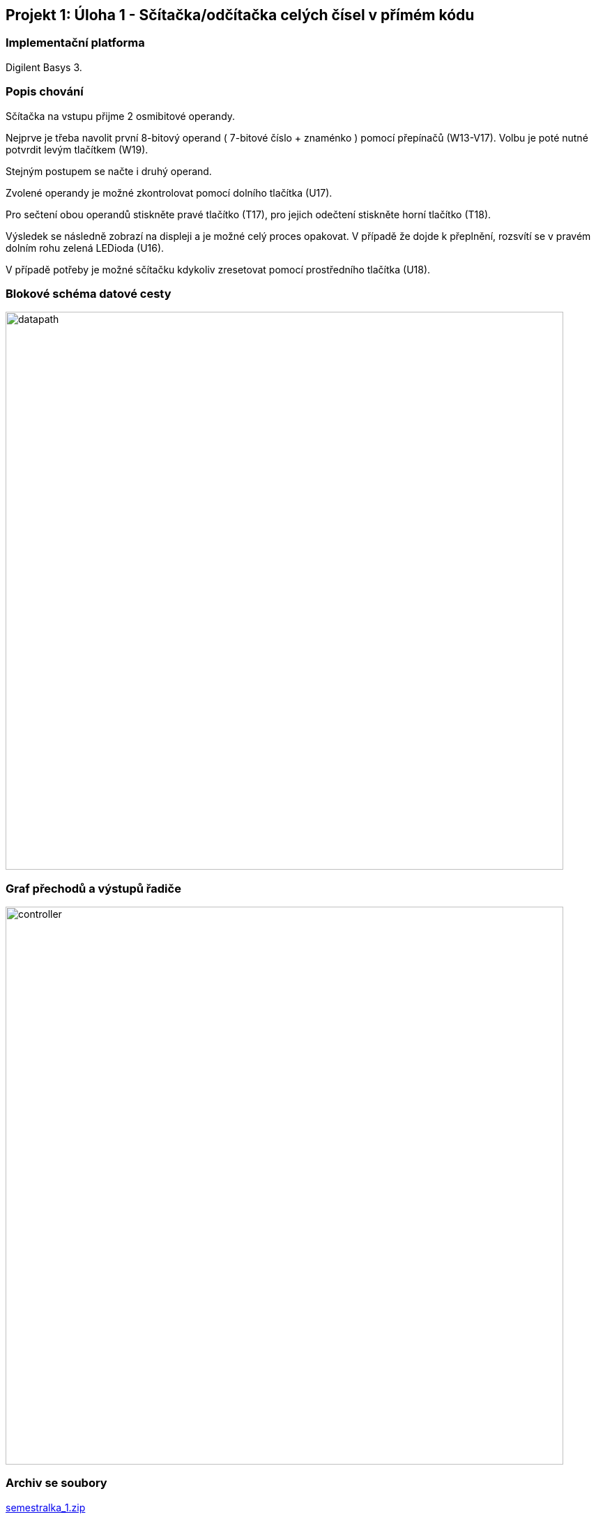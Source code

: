 //[TIP]
//====

//====


== Projekt 1: Úloha 1 - Sčítačka/odčítačka celých čísel v přímém kódu




=== Implementační platforma

Digilent Basys 3.





=== Popis chování

Sčítačka na vstupu přijme 2 osmibitové operandy.

Nejprve je třeba navolit první 8-bitový operand ( 7-bitové číslo + znaménko ) pomocí přepínačů (W13-V17). Volbu je poté nutné potvrdit levým tlačítkem (W19).

Stejným postupem se načte i druhý operand.

Zvolené operandy je možné zkontrolovat pomocí dolního tlačítka (U17).

Pro sečtení obou operandů stiskněte pravé tlačítko (T17), pro jejich odečtení stiskněte horní tlačítko (T18).

Výsledek se následně zobrazí na displeji a je možné celý proces opakovat.
V případě že dojde k přeplnění, rozsvítí se v pravém dolním rohu zelená LEDioda (U16).

V případě potřeby je možné sčítačku kdykoliv zresetovat pomocí prostředního tlačítka (U18).



=== Blokové schéma datové cesty


image::/datapath.jpg[width="800"]


=== Graf přechodů a výstupů řadiče

image::/controller.jpg[width="800"]



=== Archiv se soubory

link:/sem_1/semestralka.zip[semestralka_1.zip]

=== Popis souborů


[options="autowidth"]
|====
^h|  Soubor                                                                ^h|  Popis
| link:/sem_/sources_1/new/datapath.vhd[datapath.vhd]                           | datová cesta
| link:/sem_1/sources_1/new/controller.vhd[controller.vhd]                        | řídící jednotka
| link:/sem_1/sources_1/new/ADDER_SUBTRACTOR.vhd[ADDER_SUBTRACTOR.vhd]                        | jádro sčítačky
| link:/sem_1/sources_1/new/TOP_LEVEL.vhd[TOP_LEVEL.vhd]        | top-level entita 
| link:/sem_1/sources_1/new/TOP_LEVEL_SW_MODEL.vhd[TOP_LEVEL_SW_MODEL.vhd]        | top-level softwareová entita (pro verifikaci)
| link:/sem_1/sources_1/new/TOP_LEVEL_IO.vhd[TOP_LEVEL_IO.vhd]                            | top-level entita pro implementaci do přípravku 
| link:/sem_1/sim_1/new/TB_ADDER.vhd[TB_ADDER.vhd]              | testbench - kontrola funkčnosti sčítačky jako standalone komponenty
| link:/sem_1/sim_1/new/TB_ADDER_SUBTRACTOR.vhd[TB_ADDER_SUBTRACTOR.vhd]            | testbench - kontrola oproti zlatému standardu

| link:{srcdir1}/sem_1/sources_1/new/HEX2SEG.vhd[HEX2SEG.vhd]                            | převodník na sedmisegmentovky

|====






== Projekt 2: Úloha 10 - VGA a Ambient Ligth Sensor


=== Rozdělení rolí



[options="autowidth"]
|====
| 1. tým   | Jakub Zahradník
| 2. tým   | Dominik Igerský
|====



=== Implementační platforma

Digilent Basys 3.





=== Popis chování

Přípravek periodicky vyčítá informaci o okolním osvětlení z ALS modulu za použití SPI rozhraní 
a tuto 8-bitovou hodnotu poté používá jako Y-ovou souřadnici bílého čtverce (20x20), 
který následně zobrazí na monitoru pomocí standardu VGA.

Pokud na ALS nedopadá žádné (nebo zanedbatelné) světlo, čtverec se nachází uprostřed obrazovky.
Čím více světla dopadá na modul, tím výš se čtverec nachází.

Pro implementační část bez ALS modulu slouží k posunu čtverce po svislé ose
kombinace osmi přepínačů na přípravku počínaje SW0 (LSB) konče SW7 (MSB).
Tyto přepínače simulují 8-bitovou hodnotu vyčtenou z ALS modulu.
POZOR: V tomto režimu se čtverec posouvá odzhora dolu! 
Čím vyšší je hodnota vyčtená z přepínačů, tím níž se bude čtverec nacházet.


=== Archiv se soubory

link:/sem2_3/semestralka2.zip[semestralka_2.zip]


[options="autowidth"]
|====
^h|  Soubor                                                                ^h|  Popis
| link:/sem2_3/sources_1/new/AMBIENT.vhd[AMBIENT.vhd]                           | Mobul pro komunikaci s PModem (Autor: Zahradník Jakub)
| link:/sem2_3/sources_1/new/CLK_DIVIDER.vhd[CLK_DIVIDER.vhd]                        | Hodinová dělička pro korektní VGA časování
| link:/sem2_3/sources_1/new/TOP_LEVEL.vhd[TOP_LEVEL.vhd]                        | Top Level entita spojující ALS a VGA 
| link:/sem2_3/sources_1/new/VGA.vhd[VGA.vhd]        | VGA kontroler 
| link:/sem2_3/sim_1/new/TB_AMBIENT.vhd[TB_AMBIENT.vhd]              | Testbench pro komunikaci s ALS modulem
| link:/sem2_3/sim_1/new/TB_VGA.vhd[TB_VGA.vhd]            | Testbench VGA kontroleru (Autor: Zahradník Jakub)

| link:/sem2_3/constrs_1/new/ambient_vga.xdc[ambient_vga.xdc]                            | mapování na IO Basys 3

|====


=== Použité zdroje
[TIP]
====
    
    https://reference.digilentinc.com/learn/programmable-logic/tutorials/vga-display-congroller/start
    http://tinyvga.com/vga-timing/640x480@60Hz
    
====